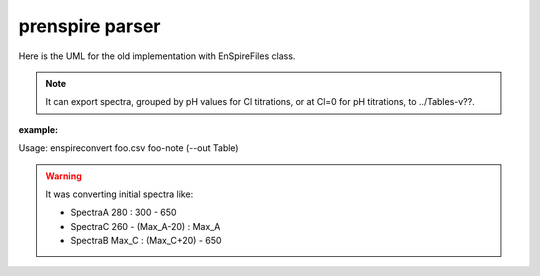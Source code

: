 prenspire parser
~~~~~~~~~~~~~~~~

Here is the UML for the old implementation with EnSpireFiles class.

.. note::

    It can export spectra, grouped by pH values for Cl titrations, or at Cl=0
    for pH titrations, to ../Tables-v??.

:example:

Usage: enspireconvert  foo.csv  foo-note (--out Table)

.. warning::

   It was converting initial spectra like:

   + SpectraA  280 : 300 - 650
   + SpectraC  260 - (Max_A-20) : Max_A
   + SpectraB  Max_C : (Max_C+20) - 650

.. uml::

   class EnSpireFiles {
    -_note
    -_ini
    -_fin
    +metadata_pre: [][]
    +data_list: [][]
    +metadata_post: [][]
    +well_list: list
    +spectrum_list: SpectrumList
    -_plate
    -__init__(csv_f, note_f)
    -_get_data_ini()
    -_check_lists()
    -_get_list_from_note()
    -_get_list_from_platemap()
   }

   class SpectrumList {
       +get_spectrum(): Spectrum
       +plot()
       +totable()
       +check_totable_ex_em()
       +check_totable_pH() still problems
       +check_totable_cl()
       +totablefile()
       +get_pH_titration
       +get_buffer
       +get_cl_titration
    }

   class Spectrum {
       +ex: []
       +em: []
       +y: []
       +pH
       +cl
       +npts
       +well_name
       +plot()
       +isEx()
       +isEm()
       +get_maxx()
    }

   EnSpireFiles "1" <-- "1" SpectrumList
   EnSpireFiles "1" o-- "*" Spectrum : "> read from"


.. uml::

   class EnspireFile {
    +metadata: {}
    +measurements: {}
    +wells: []
    +samples: []
    -ini
    -fin
    -data_list
    -metadata_post
    -well_list_platemap: []
    -platemap: [][]
    __init__(csv_f)
    extract_measurements()
    export_measurements()
   }

   class ExpNote {
       + note_list: [][]
       + wells: []
       + titrations: []
       __init__(note_file)
       + check_wells(EnspireFile)
       + build_titrations()
   }

   class Titration {
    +conc: []
    +data: {}
    +fitting_func
    +results: ?
    __init__(conc, data, **kwargs)
    +fit()
   }

   Titration "*" --* "1" ExpNote  : < extract_titrations()
   EnspireFile "1" *-- "1" measurements : > extract_measurements()
   measurement "*" -* "1" measurements
   Titration "*" --o "1" globTitration
   data "1" --* "1" Titration

   class data << (D,orchid) >> {
       "A": DataFrame(index=lambda, columns=[conc, well])
       ..
   }

   class measurements << (D,orchid) >> {
       "A": measurement
       .
       .
   }

   class measurement << (D,orchid) >> {
       "metadata": {}
       "lambda": []
       "A01": [y]
       .
       "H12": [y]
   }
